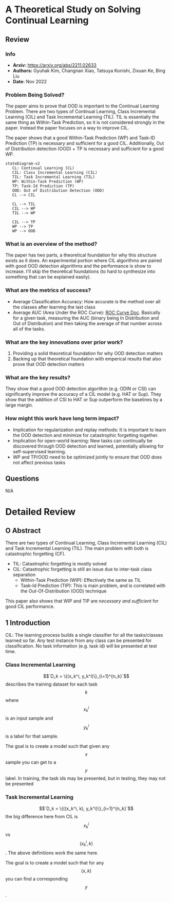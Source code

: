 #+TAGS: CIL


* A Theoretical Study on Solving Continual Learning
** Review
*** Info
- *Arxiv:* https://arxiv.org/abs/2211.02633
- *Authors:* Gyuhak Kim, Changnan Xiao, Tatsuya Konishi, Zixuan Ke, Bing Liu
- *Date:* Nov 2022
*** Problem Being Solved?
The paper aims to prove that OOD is important to the Continual Learning Problem. There are two types of Continual Learning, Class Incremental Learning (CIL) and Task Incremental Learning (TIL). TIL is essentially the same thing as Within-Task Prediction, so it is not considered strongly in the paper. Instead the paper focuses on a way to improve CIL.

The paper shows that a good Within-Task Prediction (WP) and Task-ID Prediction (TP) is necessary and sufficient for a good CIL. Additionally, Out of Distribution detection (OOD) + TP is necessary and sufficient for a good WP.
#+begin_src mermaid :file images/continual-learning-theoreticalp1.png
stateDiagram-v2
   CL: Continual Learning (CL)
   CIL: Class Incremental Learning (CIL)
   TIL: Task Incremental Learning (TIL)
   WP: Within-Task Prediction (WP)
   TP: Task-Id Prediction (TP)
   OOD: Out of Distribution Detection (OOD)
   CL --> CIL

   CL --> TIL
   CIL --> WP
   TIL --> WP

   CIL --> TP
   WP --> TP
   WP --> OOD
#+end_src

#+RESULTS:
[[file:images/continual-learning-theoreticalp1.png]]

*** What is an overview of the method?
The paper has two parts, a theoretical foundation for why this structure exists as it does. An experimental portion where CIL algorithms are paired with good OOD detection algorithms and the performance is show to increase. I'll skip the theoretical foundations (to hard to synthesize into something that can be explained easily).
*** What are the metrics of success?
- Average Classification Accuracy: How accurate is the method over all the classes after learning the last class
- Average AUC (Area Under the ROC Curve): [[https://www.analyticsvidhya.com/blog/2020/06/auc-roc-curve-machine-learning/][ROC Curve Doc]]. Basically for a given task, measuring the AUC (binary being In Distribution and Out of Distribution) and then taking the average of that number across all of the tasks.
*** What are the key innovations over prior work?
1. Providing a solid theoretical foundation for why OOD detection matters
2. Backing up that theoretical foundation with emperical results that also prove that OOD detection matters
*** What are the key results?
They show that a good OOD detection algorithm (e.g. ODIN or CSI) can significantly improve the accuracy of a CIL model (e.g. HAT or Sup). They show that the addition of CSI to HAT or Sup outperform the baselines by a large margin.
*** How might this work have long term impact?
- Implication for regularization and replay methods: It is important to learn the OOD detection and minimize for catastrophic forgetting together.
- Implication for open-world learning: New tasks can continually be discovered through OOD detection and learned, potentially allowing for self-supervised learning.
- WP and TP/OOD need to be optimized jointly to ensure that OOD does not affect previous tasks
** Questions
N/A

* Detailed Review
** O Abstract
There are two types of Continual Learning, Class Incremental Learning (CIL) and Task Incremental Learning (TIL). The main problem with both is catastrophic forgetting (CF).
- TIL: Catastrophic forgetting is mostly solved
- CIL: Catastrophic forgetting is still an issue due to inter-task class separation
  - Within-Task Prediction (WIP): Effectively the same as TIL
  - Task-Id Prediction (TIP): This is main problem, and is correlated with the Out-Of-Distribution (OOD) technique

This paper also shows that WIP and TIP are /necessary and sufficient/ for good CIL performance.
** 1 Introduction
CIL: The learning process builds a single classifier for all the tasks/classes learned so far. Any test instance from any class can be presented for classification. No task information (e.g. task id) will be presented at test time.
*** Class Incremental Learning
$$`D_k = \{(x_k^i, y_k^i)\}_{i=1}^{n_k}`$$ describes the training dataset for each task $$k$$ where $$x_k^i$$ is an input sample and $$y_k^i$$ is a label for that sample.

The goal is to create a model such that given any $$x$$ sample you can get to a $$y$$ label. In training, the task ids may be presented, but in testing, they may not be presented
*** Task Incremental Learning
$$`D_k = \{((x_k^i, k), y_k^i)\}_{i=1}^{n_k}`$$ the big difference here from CIL is $$x_k^i$$ vs $$(x_k^i, k)$$. The above definitions work the same here.

The goal is to create a model such that for any $$(x, k)$$ you can find a corresponding $$y$$.

